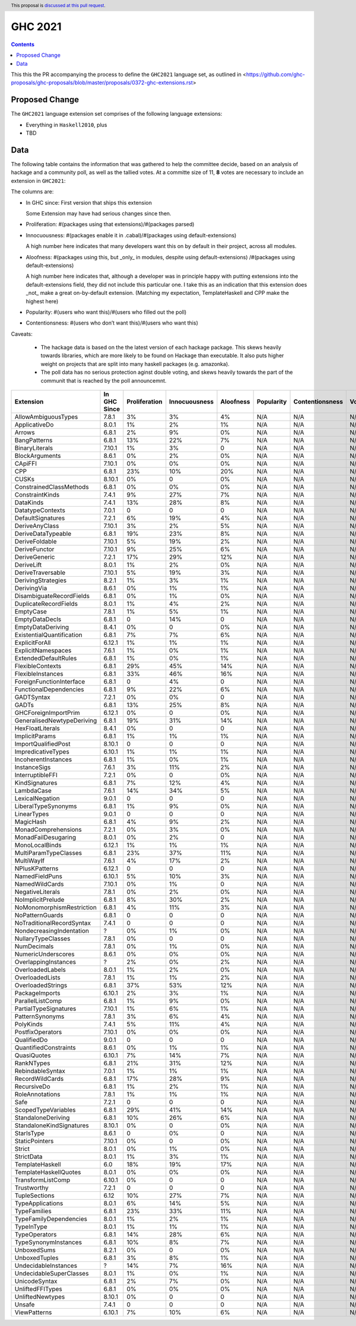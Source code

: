 GHC 2021
========

.. author:: Joachim Breitner
.. date-accepted:: 
.. ticket-url:: 
.. implemented::
.. highlight:: haskell
.. header:: This proposal is `discussed at this pull request <https://github.com/ghc-proposals/ghc-proposals/pull/380>`_.
.. contents::

This this the PR accompanying the process to define the ``GHC2021`` language set, as outlined in <https://github.com/ghc-proposals/ghc-proposals/blob/master/proposals/0372-ghc-extensions.rst>

Proposed Change
---------------

The ``GHC2021`` language extension set comprises of the following language extensions:

* Everything in ``Haskell2010``, plus
* TBD 

Data
----

The following table contains the information that was gathered to help the committee decide, based on an analysis of hackage and a community poll, as well as the tallied votes. At a committe size of 11, **8** votes are necessary to include an extension in ``GHC2021``:

The columns are:

* In GHC since: First version that ships this extension

  Some Extension may have had serious changes since then.

* Proliferation:   #(packages using that extensions)/#(packages parsed)
 
* Innocuousness:  #(packages enable it in .cabal)/#(packages using default-extensions)

  A high number here indicates that many developers want this on by default in their project, across all modules.

* Aloofness: #(packages using this, but _only_ in modules, despite using  default-extensions) /#(packages using default-extensions)

  A high number here indicates that, although a developer was in
  principle happy with putting extensions into the default-extensions
  field, they did not include this particular one. I take this as an
  indication that this extension does _not_ make a great on-by-default
  extension. (Matching my expectation, TemplateHaskell and CPP make
  the highest here)

* Popularity: #(users who want this)/#(users who filled out the poll)

* Contentionsness: #(users who don’t want this)/#(users who want this)

Caveats: 

 * The hackage data is based on the the latest version of each hackage package. This skews heavily towards libraries, which are more likely to be found on Hackage than executable. It also puts higher weight on projects that are split into many haskell packages (e.g. amazonka).
 
 * The poll data has no serious protection aginst double voting, and skews heavily towards the part of the communit that is reached by the poll announcemnt.

========================== ============ ============= ============= ========= ========== =============== =====
                 Extension In GHC Since Proliferation Innocuousness Aloofness Popularity Contentionsness Votes
========================== ============ ============= ============= ========= ========== =============== =====
       AllowAmbiguousTypes        7.8.1            3%            3%        4%        N/A             N/A   N/A
             ApplicativeDo        8.0.1            1%            2%        1%        N/A             N/A   N/A
                    Arrows        6.8.1            2%            9%        0%        N/A             N/A   N/A
              BangPatterns        6.8.1           13%           22%        7%        N/A             N/A   N/A
            BinaryLiterals       7.10.1            1%            3%         0        N/A             N/A   N/A
            BlockArguments        8.6.1            0%            2%        0%        N/A             N/A   N/A
                   CApiFFI       7.10.1            0%            0%        0%        N/A             N/A   N/A
                       CPP        6.8.1           23%           10%       20%        N/A             N/A   N/A
                     CUSKs       8.10.1            0%             0        0%        N/A             N/A   N/A
   ConstrainedClassMethods        6.8.1            0%            0%        0%        N/A             N/A   N/A
           ConstraintKinds        7.4.1            9%           27%        7%        N/A             N/A   N/A
                 DataKinds        7.4.1           13%           28%        8%        N/A             N/A   N/A
          DatatypeContexts        7.0.1             0             0         0        N/A             N/A   N/A
         DefaultSignatures        7.2.1            6%           19%        4%        N/A             N/A   N/A
            DeriveAnyClass       7.10.1            3%            2%        5%        N/A             N/A   N/A
        DeriveDataTypeable        6.8.1           19%           23%        8%        N/A             N/A   N/A
            DeriveFoldable       7.10.1            5%           19%        2%        N/A             N/A   N/A
             DeriveFunctor       7.10.1            9%           25%        6%        N/A             N/A   N/A
             DeriveGeneric        7.2.1           17%           29%       12%        N/A             N/A   N/A
                DeriveLift        8.0.1            1%            2%        0%        N/A             N/A   N/A
         DeriveTraversable       7.10.1            5%           19%        3%        N/A             N/A   N/A
        DerivingStrategies        8.2.1            1%            3%        1%        N/A             N/A   N/A
               DerivingVia        8.6.1            0%            1%        1%        N/A             N/A   N/A
  DisambiguateRecordFields        6.8.1            0%            1%        0%        N/A             N/A   N/A
     DuplicateRecordFields        8.0.1            1%            4%        2%        N/A             N/A   N/A
                 EmptyCase        7.8.1            1%            5%        1%        N/A             N/A   N/A
            EmptyDataDecls        6.8.1             0           14%         0        N/A             N/A   N/A
         EmptyDataDeriving        8.4.1            0%             0        0%        N/A             N/A   N/A
 ExistentialQuantification        6.8.1            7%            7%        6%        N/A             N/A   N/A
            ExplicitForAll       6.12.1            1%            1%        1%        N/A             N/A   N/A
        ExplicitNamespaces        7.6.1            1%            0%        1%        N/A             N/A   N/A
      ExtendedDefaultRules        6.8.1            1%            0%        1%        N/A             N/A   N/A
          FlexibleContexts        6.8.1           29%           45%       14%        N/A             N/A   N/A
         FlexibleInstances        6.8.1           33%           46%       16%        N/A             N/A   N/A
  ForeignFunctionInterface        6.8.1             0            4%         0        N/A             N/A   N/A
    FunctionalDependencies        6.8.1            9%           22%        6%        N/A             N/A   N/A
                GADTSyntax        7.2.1            0%            0%         0        N/A             N/A   N/A
                     GADTs        6.8.1           13%           25%        8%        N/A             N/A   N/A
      GHCForeignImportPrim       6.12.1            0%             0        0%        N/A             N/A   N/A
GeneralisedNewtypeDeriving        6.8.1           19%           31%       14%        N/A             N/A   N/A
          HexFloatLiterals        8.4.1            0%             0         0        N/A             N/A   N/A
            ImplicitParams        6.8.1            1%            1%        1%        N/A             N/A   N/A
       ImportQualifiedPost       8.10.1             0             0         0        N/A             N/A   N/A
        ImpredicativeTypes       6.10.1            1%            1%        1%        N/A             N/A   N/A
       IncoherentInstances        6.8.1            1%            0%        1%        N/A             N/A   N/A
              InstanceSigs        7.6.1            3%           11%        2%        N/A             N/A   N/A
          InterruptibleFFI        7.2.1            0%             0        0%        N/A             N/A   N/A
            KindSignatures        6.8.1            7%           12%        4%        N/A             N/A   N/A
                LambdaCase        7.6.1           14%           34%        5%        N/A             N/A   N/A
           LexicalNegation        9.0.1             0             0         0        N/A             N/A   N/A
       LiberalTypeSynonyms        6.8.1            1%            9%        0%        N/A             N/A   N/A
               LinearTypes        9.0.1             0             0         0        N/A             N/A   N/A
                 MagicHash        6.8.1            4%            9%        2%        N/A             N/A   N/A
       MonadComprehensions        7.2.1            0%            3%        0%        N/A             N/A   N/A
       MonadFailDesugaring        8.0.1            0%            2%         0        N/A             N/A   N/A
            MonoLocalBinds       6.12.1            1%            1%        1%        N/A             N/A   N/A
     MultiParamTypeClasses        6.8.1           23%           37%       11%        N/A             N/A   N/A
                MultiWayIf        7.6.1            4%           17%        2%        N/A             N/A   N/A
            NPlusKPatterns       6.12.1             0             0         0        N/A             N/A   N/A
            NamedFieldPuns       6.10.1            5%           10%        3%        N/A             N/A   N/A
            NamedWildCards       7.10.1            0%            1%         0        N/A             N/A   N/A
          NegativeLiterals        7.8.1            0%            2%        0%        N/A             N/A   N/A
         NoImplicitPrelude        6.8.1            8%           30%        2%        N/A             N/A   N/A
 NoMonomorphismRestriction        6.8.1            4%           11%        3%        N/A             N/A   N/A
           NoPatternGuards        6.8.1             0             0         0        N/A             N/A   N/A
 NoTraditionalRecordSyntax        7.4.1             0             0         0        N/A             N/A   N/A
  NondecreasingIndentation            ?            0%            1%        0%        N/A             N/A   N/A
        NullaryTypeClasses        7.8.1            0%             0         0        N/A             N/A   N/A
               NumDecimals        7.8.1            0%            1%        0%        N/A             N/A   N/A
        NumericUnderscores        8.6.1            0%            0%        0%        N/A             N/A   N/A
      OverlappingInstances            ?            2%            0%        2%        N/A             N/A   N/A
          OverloadedLabels        8.0.1            1%            2%        0%        N/A             N/A   N/A
           OverloadedLists        7.8.1            1%            1%        2%        N/A             N/A   N/A
         OverloadedStrings        6.8.1           37%           53%       12%        N/A             N/A   N/A
            PackageImports       6.10.1            2%            3%        1%        N/A             N/A   N/A
          ParallelListComp        6.8.1            1%            9%        0%        N/A             N/A   N/A
     PartialTypeSignatures       7.10.1            1%            6%        1%        N/A             N/A   N/A
           PatternSynonyms        7.8.1            3%            6%        4%        N/A             N/A   N/A
                 PolyKinds        7.4.1            5%           11%        4%        N/A             N/A   N/A
          PostfixOperators       7.10.1            0%            0%        0%        N/A             N/A   N/A
               QualifiedDo        9.0.1             0             0         0        N/A             N/A   N/A
     QuantifiedConstraints        8.6.1            0%            1%        1%        N/A             N/A   N/A
               QuasiQuotes       6.10.1            7%           14%        7%        N/A             N/A   N/A
                RankNTypes        6.8.1           21%           31%       12%        N/A             N/A   N/A
          RebindableSyntax        7.0.1            1%            1%        1%        N/A             N/A   N/A
           RecordWildCards        6.8.1           17%           28%        9%        N/A             N/A   N/A
               RecursiveDo        6.8.1            1%            2%        1%        N/A             N/A   N/A
           RoleAnnotations        7.8.1            1%            1%        1%        N/A             N/A   N/A
                      Safe        7.2.1             0             0         0        N/A             N/A   N/A
       ScopedTypeVariables        6.8.1           29%           41%       14%        N/A             N/A   N/A
        StandaloneDeriving        6.8.1           10%           26%        6%        N/A             N/A   N/A
  StandaloneKindSignatures       8.10.1            0%             0        0%        N/A             N/A   N/A
                StarIsType        8.6.1             0            0%         0        N/A             N/A   N/A
            StaticPointers       7.10.1            0%             0        0%        N/A             N/A   N/A
                    Strict        8.0.1            0%            1%        0%        N/A             N/A   N/A
                StrictData        8.0.1            1%            3%        1%        N/A             N/A   N/A
           TemplateHaskell          6.0           18%           19%       17%        N/A             N/A   N/A
     TemplateHaskellQuotes        8.0.1            0%            0%        0%        N/A             N/A   N/A
         TransformListComp       6.10.1            0%             0         0        N/A             N/A   N/A
               Trustworthy        7.2.1             0             0         0        N/A             N/A   N/A
             TupleSections         6.12           10%           27%        7%        N/A             N/A   N/A
          TypeApplications        8.0.1            6%           14%        5%        N/A             N/A   N/A
              TypeFamilies        6.8.1           23%           33%       11%        N/A             N/A   N/A
    TypeFamilyDependencies        8.0.1            1%            2%        1%        N/A             N/A   N/A
                TypeInType        8.0.1            1%            1%        1%        N/A             N/A   N/A
             TypeOperators        6.8.1           14%           28%        6%        N/A             N/A   N/A
      TypeSynonymInstances        6.8.1           10%            8%        7%        N/A             N/A   N/A
               UnboxedSums        8.2.1            0%             0        0%        N/A             N/A   N/A
             UnboxedTuples        6.8.1            3%            8%        1%        N/A             N/A   N/A
      UndecidableInstances            ?           14%            7%       16%        N/A             N/A   N/A
   UndecidableSuperClasses        8.0.1            1%            0%        1%        N/A             N/A   N/A
             UnicodeSyntax        6.8.1            2%            7%        0%        N/A             N/A   N/A
          UnliftedFFITypes        6.8.1            0%            0%        0%        N/A             N/A   N/A
          UnliftedNewtypes       8.10.1            0%             0         0        N/A             N/A   N/A
                    Unsafe        7.4.1             0             0         0        N/A             N/A   N/A
              ViewPatterns       6.10.1            7%           10%        6%        N/A             N/A   N/A
========================== ============ ============= ============= ========= ========== =============== =====
